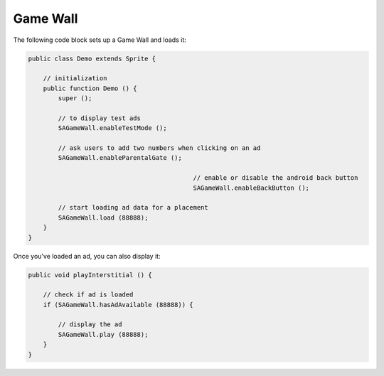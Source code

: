 Game Wall
=========

The following code block sets up a Game Wall and loads it:

.. code-block:: actionscript

    public class Demo extends Sprite {

        // initialization
        public function Demo () {
            super ();

            // to display test ads
            SAGameWall.enableTestMode ();

            // ask users to add two numbers when clicking on an ad
            SAGameWall.enableParentalGate ();

						// enable or disable the android back button
						SAGameWall.enableBackButton ();

            // start loading ad data for a placement
            SAGameWall.load (88888);
        }
    }

Once you've loaded an ad, you can also display it:

.. code-block:: actionscript

    public void playInterstitial () {

        // check if ad is loaded
        if (SAGameWall.hasAdAvailable (88888)) {

            // display the ad
            SAGameWall.play (88888);
        }
    }
